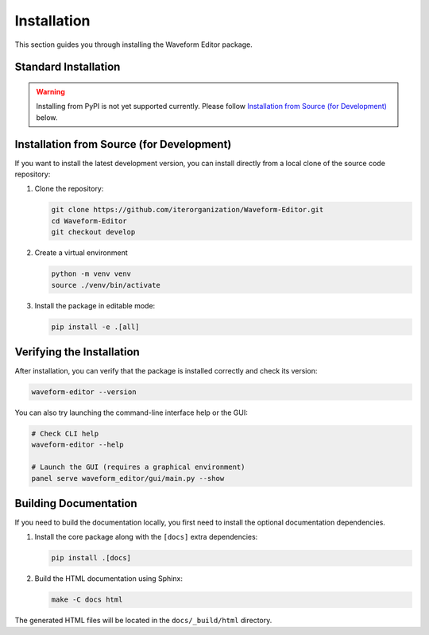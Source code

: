 .. _installing:

============
Installation
============

This section guides you through installing the Waveform Editor package.

Standard Installation
---------------------

.. warning:: Installing from PyPI is not yet supported currently. Please follow `Installation from Source (for Development)`_ below.

.. TODO: Remove once project is added to PyPI
.. The recommended way to install the Waveform Editor is pip installing from from PyPI. This will download and install the package along with all its required dependencies.
..
.. .. code-block:: bash
..
..    pip install waveform-editor


Installation from Source (for Development)
------------------------------------------

If you want to install the latest development version, you can install directly from a local clone of the source code repository:

1.  Clone the repository:

    .. code-block:: bash

       git clone https://github.com/iterorganization/Waveform-Editor.git
       cd Waveform-Editor
       git checkout develop

2.  Create a virtual environment

    .. code-block:: bash

       python -m venv venv
       source ./venv/bin/activate

3.  Install the package in editable mode:

    .. code-block:: bash

       pip install -e .[all]

Verifying the Installation
--------------------------

After installation, you can verify that the package is installed correctly and check its version:

.. code-block:: bash

   waveform-editor --version

You can also try launching the command-line interface help or the GUI:

.. code-block:: bash

   # Check CLI help
   waveform-editor --help

   # Launch the GUI (requires a graphical environment)
   panel serve waveform_editor/gui/main.py --show

Building Documentation
----------------------

If you need to build the documentation locally, you first need to install the optional documentation dependencies.

1.  Install the core package along with the ``[docs]`` extra dependencies:

    .. code-block:: bash

       pip install .[docs]

2.  Build the HTML documentation using Sphinx:

    .. code-block:: bash

       make -C docs html

The generated HTML files will be located in the ``docs/_build/html`` directory.
